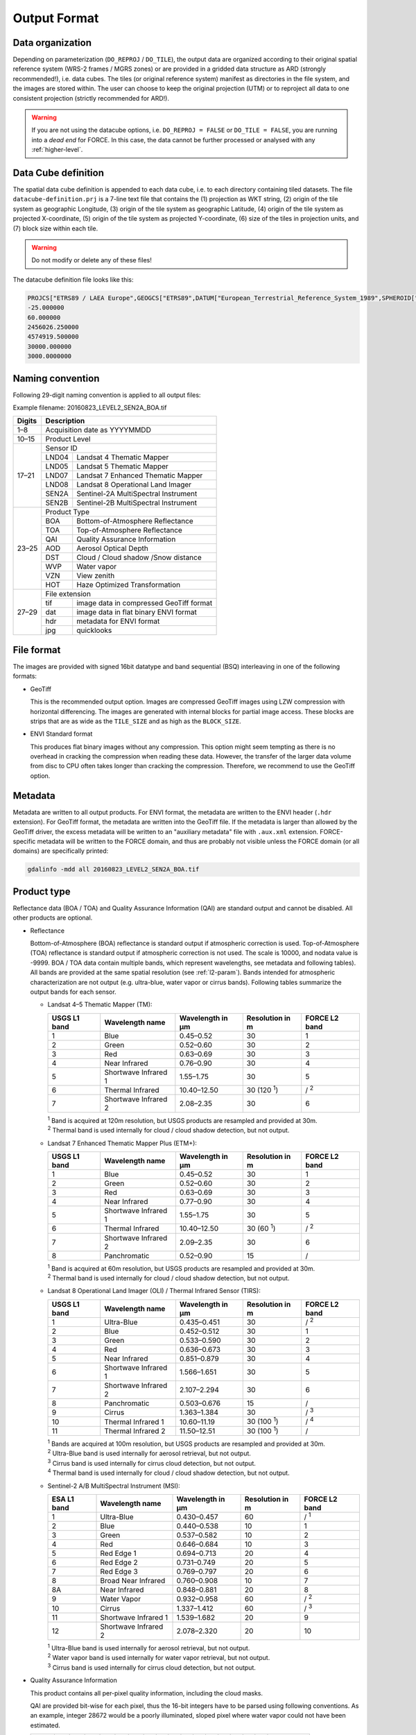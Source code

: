 .. _level2-format:

Output Format
=============


Data organization
^^^^^^^^^^^^^^^^^

Depending on parameterization (``DO_REPROJ`` / ``DO_TILE``), the output data are organized according to their original spatial reference system (WRS-2 frames / MGRS zones) or are provided in a gridded data structure as ARD (strongly recommended!), i.e. data cubes.
The tiles (or original reference system) manifest as directories in the file system, and the images are stored within.
The user can choose to keep the original projection (UTM) or to reproject all data to one consistent projection (strictly recommended for ARD!).


.. warning::

  If you are not using the datacube options, i.e. ``DO_REPROJ = FALSE`` or ``DO_TILE = FALSE``, you are running into a *dead end* for FORCE. In this case, the data cannot be further processed or analysed with any :ref:`higher-level`.


.. seealso:: 

  Check out this `tutorial <https://davidfrantz.github.io/tutorials/force-datacube/datacube/>`_, which explains what a datacube is, how it is parameterized, how you can find a POI, how to visualize the tiling grid, and how to conveniently display cubed data.


.. _datacube-def:
  
Data Cube definition
^^^^^^^^^^^^^^^^^^^^

The spatial data cube definition is appended to each data cube, i.e. to each directory containing tiled datasets.
The file ``datacube-definition.prj`` is a 7-line text file that contains the (1) projection as WKT string, (2) origin of the tile system as geographic Longitude, (3) origin of the tile system as geographic Latitude, (4) origin of the tile system as projected X-coordinate, (5) origin of the tile system as projected Y-coordinate, (6) size of the tiles in projection units, and (7) block size within each tile.

.. warning::

  Do not modify or delete any of these files!

The datacube definition file looks like this:

.. code-block:: bash

  PROJCS["ETRS89 / LAEA Europe",GEOGCS["ETRS89",DATUM["European_Terrestrial_Reference_System_1989",SPHEROID["GRS 1980",6378137,298.257222101,AUTHORITY["EPSG","7019"]],TOWGS84[0,0,0,0,0,0,0],AUTHORITY["EPSG","6258"]],PRIMEM["Greenwich",0,AUTHORITY["EPSG","8901"]],UNIT["degree",0.0174532925199433,AUTHORITY["EPSG","9122"]],AUTHORITY["EPSG","4258"]],PROJECTION["Lambert_Azimuthal_Equal_Area"],PARAMETER["latitude_of_center",52],PARAMETER["longitude_of_center",10],PARAMETER["false_easting",4321000],PARAMETER["false_northing",3210000],UNIT["metre",1,AUTHORITY["EPSG","9001"]],AUTHORITY["EPSG","3035"]]
  -25.000000
  60.000000
  2456026.250000
  4574919.500000
  30000.000000
  3000.0000000


Naming convention
^^^^^^^^^^^^^^^^^

Following 29-digit naming convention is applied to all output files:

Example filename: 20160823_LEVEL2_SEN2A_BOA.tif

+--------+-------+-----------------------------------------+
+ Digits + Description                                     +
+========+=======+=========================================+
+ 1–8    + Acquisition date as YYYYMMDD                    +
+--------+-------+-----------------------------------------+
+ 10–15  + Product Level                                   +
+--------+-------+-----------------------------------------+
+ 17–21  + Sensor ID                                       +
+        +-------+-----------------------------------------+
+        + LND04 + Landsat 4 Thematic Mapper               +
+        +-------+-----------------------------------------+
+        + LND05 + Landsat 5 Thematic Mapper               +
+        +-------+-----------------------------------------+
+        + LND07 + Landsat 7 Enhanced Thematic Mapper      +
+        +-------+-----------------------------------------+
+        + LND08 + Landsat 8 Operational Land Imager       +
+        +-------+-----------------------------------------+
+        + SEN2A + Sentinel-2A MultiSpectral Instrument    +
+        +-------+-----------------------------------------+
+        + SEN2B + Sentinel-2B MultiSpectral Instrument    +
+--------+-------+-----------------------------------------+
+ 23–25  + Product Type                                    +
+        +-------+-----------------------------------------+
+        + BOA   + Bottom-of-Atmosphere Reflectance        +
+        +-------+-----------------------------------------+
+        + TOA   + Top-of-Atmosphere Reflectance           +
+        +-------+-----------------------------------------+
+        + QAI   + Quality Assurance Information           +
+        +-------+-----------------------------------------+
+        + AOD   + Aerosol Optical Depth                   +
+        +-------+-----------------------------------------+
+        + DST   + Cloud / Cloud shadow /Snow distance     +
+        +-------+-----------------------------------------+
+        + WVP   + Water vapor                             +
+        +-------+-----------------------------------------+
+        + VZN   + View zenith                             +
+        +-------+-----------------------------------------+
+        + HOT   + Haze Optimized Transformation           +
+--------+-------+-----------------------------------------+
+ 27–29  + File extension                                  +
+        +-------+-----------------------------------------+
+        + tif   + image data in compressed GeoTiff format +
+        +-------+-----------------------------------------+
+        + dat   + image data in flat binary ENVI format   +
+        +-------+-----------------------------------------+
+        + hdr   + metadata for ENVI format                +
+        +-------+-----------------------------------------+
+        + jpg   + quicklooks                              +
+--------+-------+-----------------------------------------+


File format
^^^^^^^^^^^

The images are provided with signed 16bit datatype and band sequential (BSQ) interleaving in one of the following formats:

* GeoTiff 
  
  This is the recommended output option. 
  Images are compressed GeoTiff images using LZW compression with horizontal differencing.
  The images are generated with internal blocks for partial image access.
  These blocks are strips that are as wide as the ``TILE_SIZE`` and as high as the ``BLOCK_SIZE``.
  
* ENVI Standard format

  This produces flat binary images without any compression.
  This option might seem tempting as there is no overhead in cracking the compression when reading these data.
  However, the transfer of the larger data volume from disc to CPU often takes longer than cracking the compression.
  Therefore, we recommend to use the GeoTiff option.


Metadata
^^^^^^^^

Metadata are written to all output products.
For ENVI format, the metadata are written to the ENVI header (``.hdr`` extension).
For GeoTiff format, the metadata are written into the GeoTiff file.
If the metadata is larger than allowed by the GeoTiff driver, the excess metadata will be written to an "auxiliary metadata" file with ``.aux.xml`` extension.
FORCE-specific metadata will be written to the FORCE domain, and thus are probably not visible unless the FORCE domain (or all domains) are specifically printed:

.. code-block:: bash

  gdalinfo -mdd all 20160823_LEVEL2_SEN2A_BOA.tif


Product type
^^^^^^^^^^^^

Reflectance data (BOA / TOA) and Quality Assurance Information (QAI) are standard output and cannot be disabled.
All other products are optional.


* Reflectance

  Bottom-of-Atmosphere (BOA) reflectance is standard output if atmospheric correction is used.
  Top-of-Atmosphere (TOA) reflectance is standard output if atmospheric correction is not used.
  The scale is 10000, and nodata value is -9999.
  BOA / TOA data contain multiple bands, which represent wavelengths, see metadata and following tables).
  All bands are provided at the same spatial resolution (see :ref:`l2-param`).
  Bands intended for atmospheric characterization are not output (e.g. ultra-blue, water vapor or cirrus bands).
  Following tables summarize the output bands for each sensor.

  * Landsat 4–5 Thematic Mapper (TM):

    +--------------+----------------------+------------------+------------------+---------------+
    + USGS L1 band + Wavelength name      + Wavelength in µm + Resolution in m  + FORCE L2 band +
    +==============+======================+==================+==================+===============+
    + 1            + Blue                 + 0.45–0.52        + 30               + 1             +
    +--------------+----------------------+------------------+------------------+---------------+
    + 2            + Green                + 0.52–0.60        + 30               + 2             +
    +--------------+----------------------+------------------+------------------+---------------+
    + 3            + Red                  + 0.63–0.69        + 30               + 3             +
    +--------------+----------------------+------------------+------------------+---------------+
    + 4            + Near Infrared        + 0.76–0.90        + 30               + 4             +
    +--------------+----------------------+------------------+------------------+---------------+
    + 5            + Shortwave Infrared 1 + 1.55–1.75        + 30               + 5             +
    +--------------+----------------------+------------------+------------------+---------------+
    + 6            + Thermal Infrared     + 10.40–12.50      + 30 (120 :sup:`1`)+ / :sup:`2`    +
    +--------------+----------------------+------------------+------------------+---------------+
    + 7            + Shortwave Infrared 2 + 2.08–2.35        + 30               + 6             +
    +--------------+----------------------+------------------+------------------+---------------+
    
    | :sup:`1` Band is acquired at 120m resolution, but USGS products are resampled and provided at 30m.
    | :sup:`2` Thermal band is used internally for cloud / cloud shadow detection, but not output.


  * Landsat 7 Enhanced Thematic Mapper Plus (ETM+):

    +--------------+----------------------+------------------+-----------------+---------------+
    + USGS L1 band + Wavelength name      + Wavelength in µm + Resolution in m + FORCE L2 band +
    +==============+======================+==================+=================+===============+
    + 1            + Blue                 + 0.45–0.52        + 30              + 1             +
    +--------------+----------------------+------------------+-----------------+---------------+
    + 2            + Green                + 0.52–0.60        + 30              + 2             +
    +--------------+----------------------+------------------+-----------------+---------------+
    + 3            + Red                  + 0.63–0.69        + 30              + 3             +
    +--------------+----------------------+------------------+-----------------+---------------+
    + 4            + Near Infrared        + 0.77–0.90        + 30              + 4             +
    +--------------+----------------------+------------------+-----------------+---------------+
    + 5            + Shortwave Infrared 1 + 1.55–1.75        + 30              + 5             +
    +--------------+----------------------+------------------+-----------------+---------------+
    + 6            + Thermal Infrared     + 10.40–12.50      + 30 (60 :sup:`1`)+ / :sup:`2`    +
    +--------------+----------------------+------------------+-----------------+---------------+
    + 7            + Shortwave Infrared 2 + 2.09–2.35        + 30              + 6             +
    +--------------+----------------------+------------------+-----------------+---------------+
    + 8            + Panchromatic         + 0.52–0.90        + 15              + /             +
    +--------------+----------------------+------------------+-----------------+---------------+

    | :sup:`1` Band is acquired at 60m resolution, but USGS products are resampled and provided at 30m.
    | :sup:`2` Thermal band is used internally for cloud / cloud shadow detection, but not output.


  * Landsat 8 Operational Land Imager (OLI) / Thermal Infrared Sensor (TIRS):
  
    +--------------+----------------------+------------------+------------------+---------------+
    + USGS L1 band + Wavelength name      + Wavelength in µm + Resolution in m  + FORCE L2 band +
    +==============+======================+==================+==================+===============+
    + 1            + Ultra-Blue           + 0.435–0.451      + 30               + / :sup:`2`    +
    +--------------+----------------------+------------------+------------------+---------------+
    + 2            + Blue                 + 0.452–0.512      + 30               + 1             +
    +--------------+----------------------+------------------+------------------+---------------+
    + 3            + Green                + 0.533–0.590      + 30               + 2             +
    +--------------+----------------------+------------------+------------------+---------------+
    + 4            + Red                  + 0.636–0.673      + 30               + 3             +
    +--------------+----------------------+------------------+------------------+---------------+
    + 5            + Near Infrared        + 0.851–0.879      + 30               + 4             +
    +--------------+----------------------+------------------+------------------+---------------+
    + 6            + Shortwave Infrared 1 + 1.566–1.651      + 30               + 5             +
    +--------------+----------------------+------------------+------------------+---------------+
    + 7            + Shortwave Infrared 2 + 2.107–2.294      + 30               + 6             +
    +--------------+----------------------+------------------+------------------+---------------+
    + 8            + Panchromatic         + 0.503–0.676      + 15               + /             +
    +--------------+----------------------+------------------+------------------+---------------+
    + 9            + Cirrus               + 1.363–1.384      + 30               + / :sup:`3`    +
    +--------------+----------------------+------------------+------------------+---------------+
    + 10           + Thermal Infrared 1   + 10.60–11.19      + 30 (100 :sup:`1`)+ / :sup:`4`    +
    +--------------+----------------------+------------------+------------------+---------------+
    + 11           + Thermal Infrared 2   + 11.50–12.51      + 30 (100 :sup:`1`)+ /             +
    +--------------+----------------------+------------------+------------------+---------------+

    | :sup:`1` Bands are acquired at 100m resolution, but USGS products are resampled and provided at 30m.
    | :sup:`2` Ultra-Blue band is used internally for aerosol retrieval, but not output.
    | :sup:`3` Cirrus band is used internally for cirrus cloud detection, but not output.
    | :sup:`4` Thermal band is used internally for cloud / cloud shadow detection, but not output.


  * Sentinel-2 A/B MultiSpectral Instrument (MSI):

    +-------------+----------------------+------------------+-----------------+---------------+
    + ESA L1 band + Wavelength name      + Wavelength in µm + Resolution in m + FORCE L2 band +
    +=============+======================+==================+=================+===============+
    + 1           + Ultra-Blue           + 0.430–0.457      + 60              + / :sup:`1`    +
    +-------------+----------------------+------------------+-----------------+---------------+
    + 2           + Blue                 + 0.440–0.538      + 10              + 1             +
    +-------------+----------------------+------------------+-----------------+---------------+
    + 3           + Green                + 0.537–0.582      + 10              + 2             +
    +-------------+----------------------+------------------+-----------------+---------------+
    + 4           + Red                  + 0.646–0.684      + 10              + 3             +
    +-------------+----------------------+------------------+-----------------+---------------+
    + 5           + Red Edge 1           + 0.694–0.713      + 20              + 4             +
    +-------------+----------------------+------------------+-----------------+---------------+
    + 6           + Red Edge 2           + 0.731–0.749      + 20              + 5             +
    +-------------+----------------------+------------------+-----------------+---------------+
    + 7           + Red Edge 3           + 0.769–0.797      + 20              + 6             +
    +-------------+----------------------+------------------+-----------------+---------------+
    + 8           + Broad Near Infrared  + 0.760–0.908      + 10              + 7             +
    +-------------+----------------------+------------------+-----------------+---------------+
    + 8A          + Near Infrared        + 0.848–0.881      + 20              + 8             +
    +-------------+----------------------+------------------+-----------------+---------------+
    + 9           + Water Vapor          + 0.932–0.958      + 60              + / :sup:`2`    +
    +-------------+----------------------+------------------+-----------------+---------------+
    + 10          + Cirrus               + 1.337–1.412      + 60              + / :sup:`3`    +
    +-------------+----------------------+------------------+-----------------+---------------+
    + 11          + Shortwave Infrared 1 + 1.539–1.682      + 20              + 9             +
    +-------------+----------------------+------------------+-----------------+---------------+
    + 12          + Shortwave Infrared 2 + 2.078–2.320      + 20              + 10            +
    +-------------+----------------------+------------------+-----------------+---------------+

    | :sup:`1` Ultra-Blue band is used internally for aerosol retrieval, but not output.
    | :sup:`2` Water vapor band is used internally for water vapor retrieval, but not output.
    | :sup:`3` Cirrus band is used internally for cirrus cloud detection, but not output.

    
.. _qai:

* Quality Assurance Information

  This product contains all per-pixel quality information, including the cloud masks.
  
  .. warning:
  
    Quality Assurance Information (QAI product) are key for any higher-level analysis of ARD. Use QAI rigourosuly! If not, your analyses will be crap.
 
  .. seealso:: 

    Check out this `tutorial <https://davidfrantz.github.io/tutorials/force-qai/qai/>`_, which explains what quality bits are, how quality bits are implemented in FORCE, how to visualize them, and how to deal with them in Higher Level Processing..

  QAI are provided bit-wise for each pixel, thus the 16-bit integers have to be parsed using following conventions.
  As an example, integer 28672 would be a poorly illuminated, sloped pixel where water vapor could not have been estimated.

  +-------+----+----+----+----+----+----+---+---+---+---+---+---+---+---+---+---+-----------+
  + Bit:  + 15 + 14 + 13 + 12 + 11 + 10 + 9 + 8 + 7 + 6 + 5 + 4 + 3 + 2 + 1 + 0 +           +
  +-------+----+----+----+----+----+----+---+---+---+---+---+---+---+---+---+---+-----------+
  + Flag: + 0  + 1  + 1  + 1  + 0  + 0  + 0 + 0 + 0 + 0 + 0 + 0 + 0 + 0 + 0 + 0 + ∑ = 28672 +
  +-------+----+----+----+----+----+----+---+---+---+---+---+---+---+---+---+---+-----------+


  +---------+----------------------+-----------+---------+--------------------------------------------------------------------+
  + Bit No. + Parameter name       + Bit comb. + Integer + State                                                              +
  +=========+======================+===========+=========+====================================================================+
  + 0       + Valid data           + 0         + 0       + valid                                                              +
  +         +                      +-----------+---------+--------------------------------------------------------------------+
  +         +                      + 1         + 1       + no data                                                            +
  +---------+----------------------+-----------+---------+--------------------------------------------------------------------+
  + 1–2     + Cloud state          + 00        + 0       + clear                                                              +
  +         +                      +-----------+---------+--------------------------------------------------------------------+
  +         +                      + 01        + 1       + less confident cloud (i.e., buffered cloud 300 m)                  +
  +         +                      +-----------+---------+--------------------------------------------------------------------+
  +         +                      + 10        + 2       + confident, opaque cloud                                            +
  +         +                      +-----------+---------+--------------------------------------------------------------------+
  +         +                      + 11        + 3       + cirrus                                                             +
  +---------+----------------------+-----------+---------+--------------------------------------------------------------------+
  + 3       + Cloud shadow flag    + 0         + 0       + no                                                                 +
  +         +                      +-----------+---------+--------------------------------------------------------------------+
  +         +                      + 1         + 1       + yes                                                                +
  +---------+----------------------+-----------+---------+--------------------------------------------------------------------+
  + 4       + Snow flag            + 0         + 0       + no                                                                 +
  +         +                      +-----------+---------+--------------------------------------------------------------------+
  +         +                      + 1         + 1       + yes                                                                +
  +---------+----------------------+-----------+---------+--------------------------------------------------------------------+
  + 5       + Water flag           + 0         + 0       + no                                                                 +
  +         +                      +-----------+---------+--------------------------------------------------------------------+
  +         +                      + 1         + 1       + yes                                                                +
  +---------+----------------------+-----------+---------+--------------------------------------------------------------------+
  + 6–7     + Aerosol state        + 00        + 0       + estimated (best quality)                                           +
  +         +                      +-----------+---------+--------------------------------------------------------------------+
  +         +                      + 01        + 1       + interpolated (mid quality)                                         +
  +         +                      +-----------+---------+--------------------------------------------------------------------+
  +         +                      + 10        + 2       + high (aerosol optical depth > 0.6, use with caution)               +
  +         +                      +-----------+---------+--------------------------------------------------------------------+
  +         +                      + 11        + 3       + fill (global fallback, low quality)                                +
  +---------+----------------------+-----------+---------+--------------------------------------------------------------------+
  + 8       + Subzero flag         + 0         + 0       + no                                                                 +
  +         +                      +-----------+---------+--------------------------------------------------------------------+
  +         +                      + 1         + 1       + yes (use with caution)                                             +
  +---------+----------------------+-----------+---------+--------------------------------------------------------------------+
  + 9       + Saturation flag      + 0         + 0       + no                                                                 +
  +         +                      +-----------+---------+--------------------------------------------------------------------+
  +         +                      + 1         + 1       + yes (use with caution)                                             +
  +---------+----------------------+-----------+---------+--------------------------------------------------------------------+
  + 10      + High sun zenith flag + 0         + 0       + no                                                                 +
  +         +                      +-----------+---------+--------------------------------------------------------------------+
  +         +                      + 1         + 1       + yes (sun elevation < 15°, use with caution)                        +
  +---------+----------------------+-----------+---------+--------------------------------------------------------------------+
  + 11–12   + Illumination state   + 00        + 0       + good (incidence angle < 55°, best quality for top. correction)     +
  +         +                      +-----------+---------+--------------------------------------------------------------------+
  +         +                      + 01        + 1       + medium (incidence angle 55°–80°, good quality for top. correction) +
  +         +                      +-----------+---------+--------------------------------------------------------------------+
  +         +                      + 10        + 2       + poor (incidence angle > 80°, low quality for top. correction)      +
  +         +                      +-----------+---------+--------------------------------------------------------------------+
  +         +                      + 11        + 3       + shadow (incidence angle > 90°, no top. correction applied)         +
  +---------+----------------------+-----------+---------+--------------------------------------------------------------------+
  + 13      + Slope flag           + 0         + 0       + no (cosine correction applied)                                     +
  +         +                      +-----------+---------+--------------------------------------------------------------------+
  +         +                      + 1         + 1       + yes (enhanced C-correction applied)                                +
  +---------+----------------------+-----------+---------+--------------------------------------------------------------------+
  + 14      + Water vapor flag     + 0         + 0       + measured (best quality, only Sentinel-2)                           +
  +         +                      +-----------+---------+--------------------------------------------------------------------+
  +         +                      + 1         + 1       + fill (scene average, only Sentinel-2)                              +
  +---------+----------------------+-----------+---------+--------------------------------------------------------------------+
  + 15      + Empty                + 0         + 0       + TBD                                                                +
  +---------+----------------------+-----------+---------+--------------------------------------------------------------------+

  * Nodata values are values where nothing was observed, where auxiliary data was not given (e.g. nodata in DEM), or where data is substantially corrupt (e.g. impulse noise, or when the surface reflectance estimate is > 2.0 or < -1.0)

  * Clouds are given in three categories, i.e. opaque clouds (confident cloud), buffered clouds (300m; less confident cloud), and cirrus clouds.

  * Cloud shadows are detected on the basis of the cloud layer. If a cloud is missed, the cloud shadow is missed, too. If a false positive cloud is detected, false positive cloud shadows follow.

  * Aerosol Optical Depth is estimated for fairly coarse grid cells. If there is no valid AOD estimation in any cell, values are interpolated. If there is no valid AOD estimation for the complete image, a fill value is assigned (AOD is guessed). If AOD @550nm is higher than 0.6, it is flagged as high aerosol; this is not necessarily critical, but should be used with caution (see subzero flag).

  * If the surface reflectance estimate in any band is < 0, the subzero flag is set. This can point to overestimation of AOD.

  * If DNs were saturated, or if the surface reflectance estimate in any band is > 1, the saturation flag is set.

  * If sun elevation is smaller than 15°, the high sun zenith flag is set. Use this data with caution, radiative transfer computations might be out of specification.

  * The illumination state is related to the quality of the topographic correction. If the incidence angle is smaller than 55°, quality is best. If the incidence angle is larger than 80°, the quality of the topographic correction is low, and data artefacts are possible. If the area is not illuminated at all, no topographic correction is done (values are the same as without topographic correction).

  * The slope flag indicates whether a simple cosine correction (slope ≤ 2°) was used for topographic correction, or if the enhanced C-correction was used (slope > 2°).

  * The water vapor flag indicates whether water vapor was estimated, or if the scene average was used to fill. Water vapor is not estimated over water and cloud shadow pixels. This flag only applies to Sentinel-2 images.


* Aerosol Optical Depth

  The Aerosol Optical Depth (AOD) product is optional output.
  It contains the AOD of the green band (~550 nm).
  The scale is 1000, and nodata value is -9999.
  This product is not used by any of the higher-level FORCE modules.

  
* Cloud / cloud shadow / snow distance

  The Cloud / cloud shadow / snow distance (CLD) product is optional output.
  The cloud distance gives the distance to the next opaque cloud, buffered cloud, cirrus cloud, cloud shadow or snow.
  The unit is in projection units (commonlyeters), and nodata value is -9999.
  This product can be used in :ref:`level3` to generate Best Available Pixel (BAP) composites.

  .. note:: 
  
    This is not the actual cloud mask! For cloud masks and quality screening, rather use the QAI product.

    
* Water vapor

  The Water vapor (WVP) product is optional output.
  It contains the atmospheric water vapor (as derived from the Sentinel-2 data on pixel level, or as ingested with the water vapor database for Landsat).
  The scale is 1000, and nodata value is -9999.
  This product is not used by any of the higher-level FORCE modules.

* View zenith

  The View zenith (VZN) product is optional output.
  It contains the view zenith (the average view zenith for Sentinel-2, and an approximated view zenith for Landsat).
  The scale is 100, and nodata value is -9999.
  This product can be used in :ref:`level3` to generate Best Available Pixel (BAP) composites.

  
* Haze Optimized Transformation

  The Haze Optimized Transformation (HOT) product is optional output.
  It contains the HOT index, which is computed on TOA reflectance (and therefore cannot be computed on Level 2 ARD).
  The HOT is useful to avoid hazy and residual cloud contamination.
  The scale is 10000, and nodata value is -9999.
  This product can be used in :ref:`level3` to generate Best Available Pixel (BAP) composites.


Logfile
^^^^^^^

*This part needs updating*

A logfile is created by force-level2 in the output directory.
Following 29-digit naming convention is applied:
FORCE-L2PS_20170712040001.log
Digits 1–10 Processing module
Digits 12–25 Processing time (start time) as YYYYMMDDHHMMSS
Digits 27–29 File extension

Typical entries look like this:
LC08_L1TP_195023_20180110_20180119_01_T1: sc:   0.10%. cc:  89.59%. AOD: 0.2863. # of targets: 0/327.  4 product(s) written. Success! Processing time: 32 mins 37 secs
LC08_L1TP_195023_20170328_20170414_01_T1: sc:   0.00%. cc:   2.56%. AOD: 0.0984. # of targets: 394/6097.  6 product(s) written. Success! Processing time: 19 mins 03 secs
LC08_L1TP_195023_20170312_20170317_01_T1: sc:   0.29%. cc:  91.85%. Skip. Processing time: 13 mins 22 secs 

The first entry indicates the image ID, followed by overall snow and cloud cover, aerosol optical depth @ 550 nm (scene average), the number of dark targets for retrieving aerosol optical depth (over water/vegetation), the number of products written (number of tiles, this is dependent on tile cloud cover, and FILE_TILE), and a supportive success indication.
In the case the overall cloud coverage is higher than allowed, the image is skipped.
The processing time (real time) is appended at the end.


Quicklooks
^^^^^^^^^^

If ``OUTPUT_OVV = TRUE``, small jpeg quicklooks images are generated,
The quicklooks are fixed-stretch RGB images with overlays of key quality indicators:

+---------------------+----------+
+ quality indicator   + color    +
+=====================+==========+
+ cirrus              + red      +
+---------------------+----------+
+ opaque cloud        + pink     +
+---------------------+----------+
+ cloud shadow        + cyan     +
+---------------------+----------+
+ snow                + yellow   +
+---------------------+----------+
+ saturated pixels    + orange   +
+---------------------+----------+
+ subzero reflectance + greenish +
+---------------------+----------+

